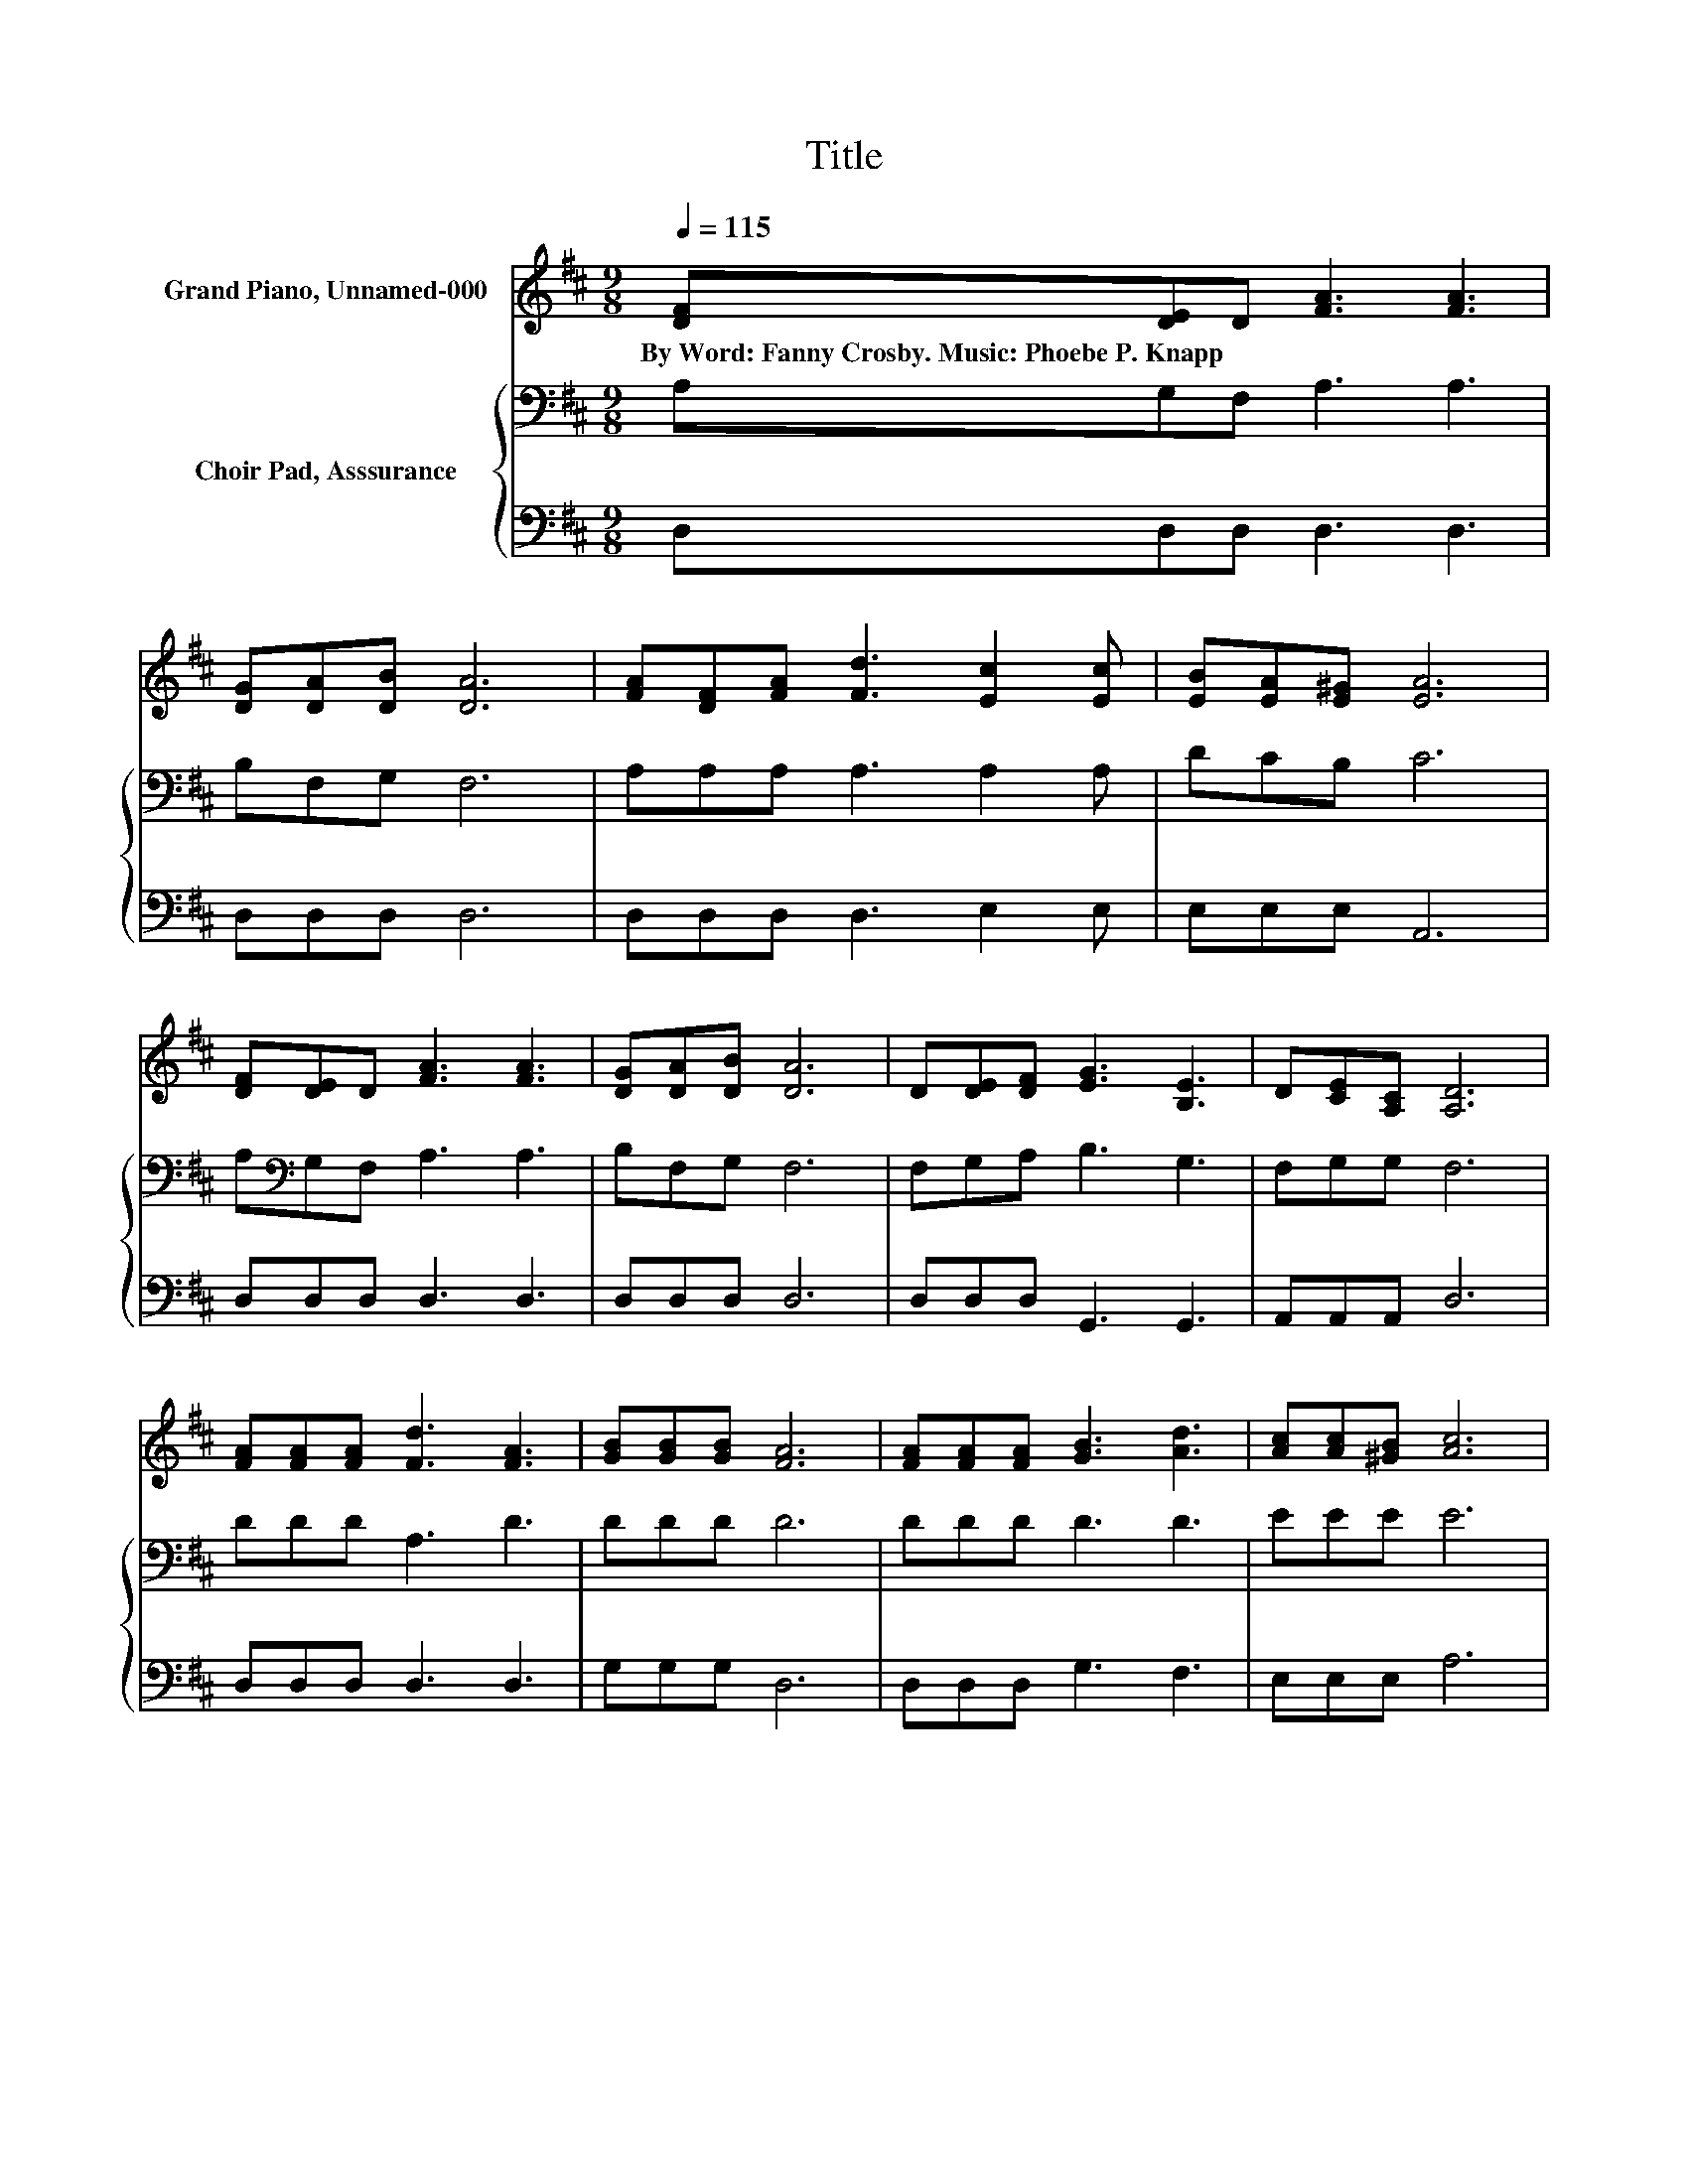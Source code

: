 X:1
T:Title
%%score 1 { 2 | 3 }
L:1/8
Q:1/4=115
M:9/8
K:D
V:1 treble nm="Grand Piano, Unnamed-000"
V:2 bass nm="Choir Pad, Asssurance"
V:3 bass 
V:1
 [DF][DE]D [FA]3 [FA]3 | [DG][DA][DB] [DA]6 | [FA][DF][FA] [Fd]3 [Ec]2 [Ec] | [EB][EA][E^G] [EA]6 | %4
w: By~Word:~Fanny~Crosby.~Music:~Phoebe~P.~Knapp * * * *||||
 [DF][DE]D [FA]3 [FA]3 | [DG][DA][DB] [DA]6 | D[DE][DF] [EG]3 [B,E]3 | D[CE][A,C] [A,D]6 | %8
w: ||||
 [FA][FA][FA] [Fd]3 [FA]3 | [GB][GB][GB] [FA]6 | [FA][FA][FA] [GB]3 [Ad]3 | [Ac][Ac][^GB] [Ac]6 | %12
w: ||||
 [Gc][Gd][Ge] [Fd]3 [FA]3 | [GB][FA][GB] [FA]6 | D[CE][DF] [EG]3 [B,E]3 | D>[CE][A,C] [A,D]6- | %16
w: ||||
 [A,D]3 z3 z3 |] %17
w: |
V:2
 A,G,F, A,3 A,3 | B,F,G, F,6 | A,A,A, A,3 A,2 A, | DCB, C6 | A,[K:bass]G,F, A,3 A,3 | B,F,G, F,6 | %6
 F,G,A, B,3 G,3 | F,G,G, F,6 | DDD A,3 D3 | DDD D6 | DDD D3 D3 | EEE E6 | A,B,C D3 D3 | DDD D6 | %14
 A,A,A, B,3 G,3 | F,>G,E, F,6- | F,3 z3 z3 |] %17
V:3
 D,D,D, D,3 D,3 | D,D,D, D,6 | D,D,D, D,3 E,2 E, | E,E,E, A,,6 | D,D,D, D,3 D,3 | D,D,D, D,6 | %6
 D,D,D, G,,3 G,,3 | A,,A,,A,, D,6 | D,D,D, D,3 D,3 | G,G,G, D,6 | D,D,D, G,3 F,3 | E,E,E, A,6 | %12
 z A,A, D,3 D,3 | D,D,D, D,6 | F,E,D, G,,3 G,,3 | A,,>A,,A,, D,6- | D,3 z3 z3 |] %17

